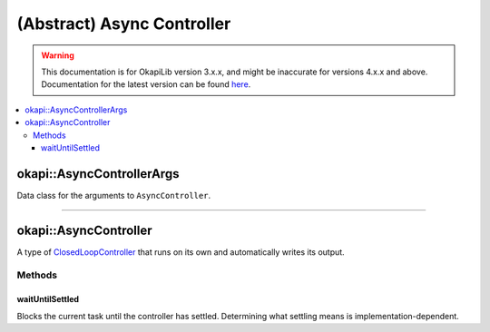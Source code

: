 ===========================
(Abstract) Async Controller
===========================

.. warning:: This documentation is for OkapiLib version 3.x.x, and might be inaccurate for versions 4.x.x and above. Documentation for the latest version can be found
         `here <https://okapilib.github.io/OkapiLib/index.html>`_.

.. contents:: :local:

okapi::AsyncControllerArgs
==========================

Data class for the arguments to ``AsyncController``.

----

okapi::AsyncController
======================

A type of `ClosedLoopController <../abstract-closed-loop-controller.html>`_ that runs on its own and
automatically writes its output.

Methods
-------

waitUntilSettled
~~~~~~~~~~~~~~~~

Blocks the current task until the controller has settled. Determining what settling means is
implementation-dependent.

.. tabs ::
   .. tab :: Prototype
      .. highlight:: cpp
      ::

        virtual void waitUntilSettled() = 0
